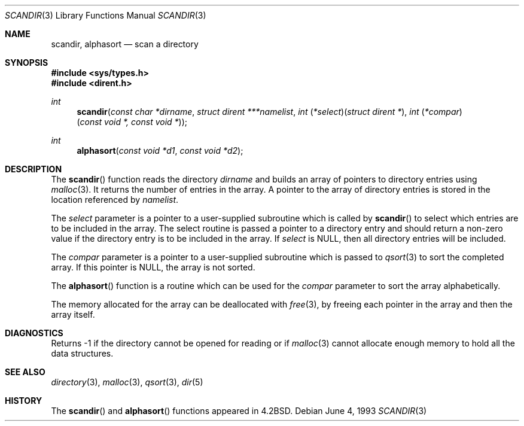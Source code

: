 .\"	$OpenBSD: scandir.3,v 1.6 1999/07/09 13:35:18 aaron Exp $
.\"
.\" Copyright (c) 1983, 1991, 1993
.\"	The Regents of the University of California.  All rights reserved.
.\"
.\" Redistribution and use in source and binary forms, with or without
.\" modification, are permitted provided that the following conditions
.\" are met:
.\" 1. Redistributions of source code must retain the above copyright
.\"    notice, this list of conditions and the following disclaimer.
.\" 2. Redistributions in binary form must reproduce the above copyright
.\"    notice, this list of conditions and the following disclaimer in the
.\"    documentation and/or other materials provided with the distribution.
.\" 3. All advertising materials mentioning features or use of this software
.\"    must display the following acknowledgement:
.\"	This product includes software developed by the University of
.\"	California, Berkeley and its contributors.
.\" 4. Neither the name of the University nor the names of its contributors
.\"    may be used to endorse or promote products derived from this software
.\"    without specific prior written permission.
.\"
.\" THIS SOFTWARE IS PROVIDED BY THE REGENTS AND CONTRIBUTORS ``AS IS'' AND
.\" ANY EXPRESS OR IMPLIED WARRANTIES, INCLUDING, BUT NOT LIMITED TO, THE
.\" IMPLIED WARRANTIES OF MERCHANTABILITY AND FITNESS FOR A PARTICULAR PURPOSE
.\" ARE DISCLAIMED.  IN NO EVENT SHALL THE REGENTS OR CONTRIBUTORS BE LIABLE
.\" FOR ANY DIRECT, INDIRECT, INCIDENTAL, SPECIAL, EXEMPLARY, OR CONSEQUENTIAL
.\" DAMAGES (INCLUDING, BUT NOT LIMITED TO, PROCUREMENT OF SUBSTITUTE GOODS
.\" OR SERVICES; LOSS OF USE, DATA, OR PROFITS; OR BUSINESS INTERRUPTION)
.\" HOWEVER CAUSED AND ON ANY THEORY OF LIABILITY, WHETHER IN CONTRACT, STRICT
.\" LIABILITY, OR TORT (INCLUDING NEGLIGENCE OR OTHERWISE) ARISING IN ANY WAY
.\" OUT OF THE USE OF THIS SOFTWARE, EVEN IF ADVISED OF THE POSSIBILITY OF
.\" SUCH DAMAGE.
.\"
.Dd June 4, 1993
.Dt SCANDIR 3
.Os
.Sh NAME
.Nm scandir ,
.Nm alphasort
.Nd scan a directory
.Sh SYNOPSIS
.Fd #include <sys/types.h>
.Fd #include <dirent.h>
.Ft int
.Fn scandir "const char *dirname" "struct dirent ***namelist" "int \\*(lp*select\\*(rp\\*(lpstruct dirent *\\*(rp" "int \\*(lp*compar\\*(rp\\*(lpconst void *, const void *\\*(rp"
.Ft int
.Fn alphasort "const void *d1" "const void *d2"
.Sh DESCRIPTION
The
.Fn scandir
function
reads the directory
.Fa dirname
and builds an array of pointers to directory
entries using
.Xr malloc 3 .
It returns the number of entries in the array.
A pointer to the array of directory entries is stored in the location
referenced by
.Fa namelist .
.Pp
The
.Fa select
parameter is a pointer to a user-supplied subroutine which is called by
.Fn scandir
to select which entries are to be included in the array.
The select routine is passed a
pointer to a directory entry and should return a non-zero
value if the directory entry is to be included in the array.
If
.Fa select
is
.Dv NULL ,
then all directory entries will be included.
.Pp
The
.Fa compar
parameter is a pointer to a user-supplied subroutine which is passed to
.Xr qsort 3
to sort the completed array.
If this pointer is
.Dv NULL ,
the array is not sorted.
.Pp
The
.Fn alphasort
function
is a routine which can be used for the
.Fa compar
parameter to sort the array alphabetically.
.Pp
The memory allocated for the array can be deallocated with
.Xr free 3 ,
by freeing each pointer in the array and then the array itself.
.Sh DIAGNOSTICS
Returns \-1 if the directory cannot be opened for reading or if
.Xr malloc 3
cannot allocate enough memory to hold all the data structures.
.Sh SEE ALSO
.Xr directory 3 ,
.Xr malloc 3 ,
.Xr qsort 3 ,
.Xr dir 5
.Sh HISTORY
The
.Fn scandir
and
.Fn alphasort
functions appeared in
.Bx 4.2 .
